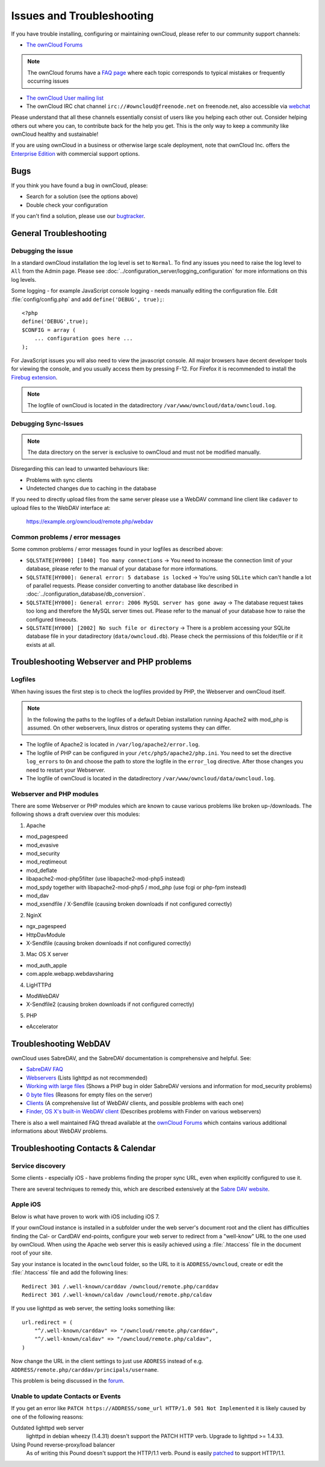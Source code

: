 ==========================
Issues and Troubleshooting
==========================

If you have trouble installing, configuring or maintaining ownCloud, please refer to our community support channels:

* `The ownCloud Forums`_

.. note:: The ownCloud forums have a `FAQ page`_ where each topic corresponds to 
   typical mistakes or frequently occurring issues

* `The ownCloud User mailing list`_
*  The ownCloud IRC chat channel ``irc://#owncloud@freenode.net`` on freenode.net, also 
   accessible via `webchat`_

Please understand that all these channels essentially consist of users like you helping each other out. Consider helping others out where you can, to contribute back for the help you get. This is the only way to keep a community like ownCloud healthy and sustainable!

If you are using ownCloud in a business or otherwise large scale deployment, note that ownCloud Inc. offers the `Enterprise Edition`_ with commercial support options.

Bugs
----

If you think you have found a bug in ownCloud, please:

* Search for a solution (see the options above)
* Double check your configuration

If you can't find a solution, please use our `bugtracker`_.


.. _the ownCloud Forums: http://forum.owncloud.org
.. _FAQ page: https://forum.owncloud.org/viewforum.php?f=17
.. _the ownCloud User mailing list: https://mailman.owncloud.org/mailman/listinfo/user
.. _webchat: http://webchat.freenode.net/?channels=owncloud
.. _Enterprise Edition: https://owncloud.com/lp/community-or-enterprise/
.. _bugtracker: http://doc.owncloud.org/server/8.0/developer_manual/bugtracker/index.html
.. TODO ON RELEASE: Update version number above on release

General Troubleshooting
-----------------------

Debugging the issue
~~~~~~~~~~~~~~~~~~~

In a standard ownCloud installation the log level is set to ``Normal``. To find any issues
you need to raise the log level to ``All`` from the Admin page. Please see :doc:`../configuration_server/logging_configuration`
for more informations on this log levels.

Some logging - for example JavaScript console logging - needs manually editing the
configuration file.
Edit :file:`config/config.php` and add ``define('DEBUG', true);``::

    <?php
    define('DEBUG',true);
    $CONFIG = array (
        ... configuration goes here ...
    );

For JavaScript issues you will also need to view the javascript console. All major browsers
have decent developer tools for viewing the console, and you usually access them by
pressing F-12. For Firefox it is recommended to install the `Firebug extension <https://getfirebug.com/>`_.

.. note:: The logfile of ownCloud is located in the datadirectory ``/var/www/owncloud/data/owncloud.log``.

Debugging Sync-Issues
~~~~~~~~~~~~~~~~~~~~~

.. note:: The data directory on the server is exclusive to ownCloud and must not be modified manually.

Disregarding this can lead to unwanted behaviours like:

* Problems with sync clients
* Undetected changes due to caching in the database

If you need to directly upload files from the same server please use a WebDAV command
line client like ``cadaver`` to upload files to the WebDAV interface at:

  https://example.org/owncloud/remote.php/webdav

Common problems / error messages
~~~~~~~~~~~~~~~~~~~~~~~~~~~~~~~~

Some common problems / error messages found in your logfiles as described above:

* ``SQLSTATE[HY000] [1040] Too many connections`` -> You need to increase the
  connection limit of your database, please refer to the manual of your database
  for more informations.
* ``SQLSTATE[HY000]: General error: 5 database is locked`` -> You're using ``SQLite``
  which can't handle a lot of parallel requests. Please consider converting to
  another database like described in :doc:`../configuration_database/db_conversion`.
* ``SQLSTATE[HY000]: General error: 2006 MySQL server has gone away`` -> The database
  request takes too long and therefore the MySQL server times out. Please refer
  to the manual of your database how to raise the configured timeouts.
* ``SQLSTATE[HY000] [2002] No such file or directory`` -> There is a problem
  accessing your SQLite database file in your datadirectory (``data/owncloud.db``).
  Please check the permissions of this folder/file or if it exists at all.

Troubleshooting Webserver and PHP problems
------------------------------------------

Logfiles
~~~~~~~~

When having issues the first step is to check the logfiles provided by PHP, the Webserver
and ownCloud itself.

.. note:: In the following the paths to the logfiles of a default Debian installation
   running Apache2 with mod_php is assumed. On other webservers, linux distros or
   operating systems they can differ.

* The logfile of Apache2 is located in ``/var/log/apache2/error.log``.
* The logfile of PHP can be configured in your ``/etc/php5/apache2/php.ini``. 
  You need to set the directive ``log_errors`` to ``On`` and choose the path
  to store the logfile in the ``error_log`` directive. After those changes you
  need to restart your Webserver.
* The logfile of ownCloud is located in the datadirectory ``/var/www/owncloud/data/owncloud.log``.

Webserver and PHP modules
~~~~~~~~~~~~~~~~~~~~~~~~~

There are some Webserver or PHP modules which are known to cause various problems
like broken up-/downloads. The following shows a draft overview over this modules:

1. Apache

* mod_pagespeed
* mod_evasive
* mod_security
* mod_reqtimeout
* mod_deflate
* libapache2-mod-php5filter (use libapache2-mod-php5 instead)
* mod_spdy together with libapache2-mod-php5 / mod_php (use fcgi or php-fpm instead)
* mod_dav
* mod_xsendfile / X-Sendfile (causing broken downloads if not configured correctly)

2. NginX

* ngx_pagespeed
* HttpDavModule
* X-Sendfile (causing broken downloads if not configured correctly)

3. Mac OS X server

* mod_auth_apple
* com.apple.webapp.webdavsharing

4. LigHTTPd

* ModWebDAV
* X-Sendfile2 (causing broken downloads if not configured correctly)

5. PHP

* eAccelerator

Troubleshooting WebDAV
----------------------

ownCloud uses SabreDAV, and the SabreDAV documentation is comprehensive and 
helpful. See:

* `SabreDAV FAQ <http://sabre.io/dav/faq/>`_
* `Webservers <http://sabre.io/dav/webservers>`_ (Lists lighttpd as not 
  recommended)
* `Working with large files <http://sabre.io/dav/large-files/>`_ (Shows a PHP 
  bug in older SabreDAV versions and information for mod_security problems)
* `0 byte files <http://sabre.io/dav/0bytes>`_ (Reasons for empty files on the 
  server)
* `Clients <http://sabre.io/dav/clients/>`_ (A comprehensive list of WebDAV 
  clients, and possible problems with each one)
* `Finder, OS X's built-in WebDAV client 
  <http://sabre.io/dav/clients/finder/>`_ 
  (Describes problems with Finder on various webservers)

There is also a well maintained FAQ thread available at the `ownCloud Forums <https://forum.owncloud.org/viewtopic.php?f=17&t=7536>`_
which contains various additional informations about WebDAV problems.

Troubleshooting Contacts & Calendar
-----------------------------------

Service discovery
~~~~~~~~~~~~~~~~~

Some clients - especially iOS - have problems finding the proper sync URL, even when explicitly
configured to use it.

There are several techniques to remedy this, which are described extensively at the
`Sabre DAV website <http://sabre.io/dav/service-discovery/>`_.

Apple iOS
~~~~~~~~~

Below is what have proven to work with iOS including iOS 7.

If your ownCloud instance is installed in a subfolder under the web server's document root and
the client has difficulties finding the Cal- or CardDAV end-points, configure your web server to
redirect from a "well-know" URL to the one used by ownCloud.
When using the Apache web server this is easily achieved using a :file:`.htaccess` file in the document
root of your site.

Say your instance is located in the ``owncloud`` folder, so the URL to it is ``ADDRESS/owncloud``,
create or edit the :file:`.htaccess` file and add the following lines::

    Redirect 301 /.well-known/carddav /owncloud/remote.php/carddav
    Redirect 301 /.well-known/caldav /owncloud/remote.php/caldav

If you use lighttpd as web server, the setting looks something like::

    url.redirect = (
        "^/.well-known/carddav" => "/owncloud/remote.php/carddav",
        "^/.well-known/caldav" => "/owncloud/remote.php/caldav",
    )

Now change the URL in the client settings to just use ``ADDRESS`` instead of e.g. ``ADDRESS/remote.php/carddav/principals/username``.

This problem is being discussed in the `forum <http://forum.owncloud.org/viewtopic.php?f=3&t=71&p=2211#p2197>`_.

Unable to update Contacts or Events
~~~~~~~~~~~~~~~~~~~~~~~~~~~~~~~~~~~

If you get an error like ``PATCH https://ADDRESS/some_url HTTP/1.0 501 Not Implemented`` it is
likely caused by one of the following reasons:

Outdated lighttpd web server
  lighttpd in debian wheezy (1.4.31) doesn't support the PATCH HTTP verb.
  Upgrade to lighttpd >= 1.4.33.

Using Pound reverse-proxy/load balancer
  As of writing this Pound doesn't support the HTTP/1.1 verb.
  Pound is easily `patched <http://www.apsis.ch/pound/pound_list/archive/2013/2013-08/1377264673000>`_ to support HTTP/1.1.

